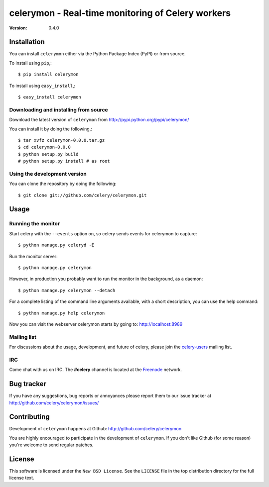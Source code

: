 ====================================================
 celerymon - Real-time monitoring of Celery workers
====================================================

:Version: 0.4.0

Installation
=============

You can install ``celerymon`` either via the Python Package Index (PyPI)
or from source.

To install using ``pip``,::

    $ pip install celerymon

To install using ``easy_install``,::

    $ easy_install celerymon

Downloading and installing from source
--------------------------------------

Download the latest version of ``celerymon`` from
http://pypi.python.org/pypi/celerymon/

You can install it by doing the following,::

    $ tar xvfz celerymon-0.0.0.tar.gz
    $ cd celerymon-0.0.0
    $ python setup.py build
    # python setup.py install # as root

Using the development version
------------------------------

You can clone the repository by doing the following::

    $ git clone git://github.com/celery/celerymon.git


Usage
=====

Running the monitor
-------------------

Start celery with the ``--events`` option on, so celery sends events for
celerymon to capture::

    $ python manage.py celeryd -E

Run the monitor server::

    $ python manage.py celerymon


However, in production you probably want to run the monitor in the
background, as a daemon:: 

    $ python manage.py celerymon --detach


For a complete listing of the command line arguments available, with a short
description, you can use the help command::

    $ python manage.py help celerymon


Now you can visit the webserver celerymon starts by going to:
http://localhost:8989


Mailing list
------------

For discussions about the usage, development, and future of celery,
please join the `celery-users`_ mailing list. 

.. _`celery-users`: http://groups.google.com/group/celery-users/

IRC
---

Come chat with us on IRC. The **#celery** channel is located at the `Freenode`_
network.

.. _`Freenode`: http://freenode.net


Bug tracker
===========

If you have any suggestions, bug reports or annoyances please report them
to our issue tracker at http://github.com/celery/celerymon/issues/

Contributing
============

Development of ``celerymon`` happens at Github:
http://github.com/celery/celerymon

You are highly encouraged to participate in the development
of ``celerymon``. If you don't like Github (for some reason) you're welcome
to send regular patches.

License
=======

This software is licensed under the ``New BSD License``. See the ``LICENSE``
file in the top distribution directory for the full license text.

.. # vim: syntax=rst expandtab tabstop=4 shiftwidth=4 shiftround
